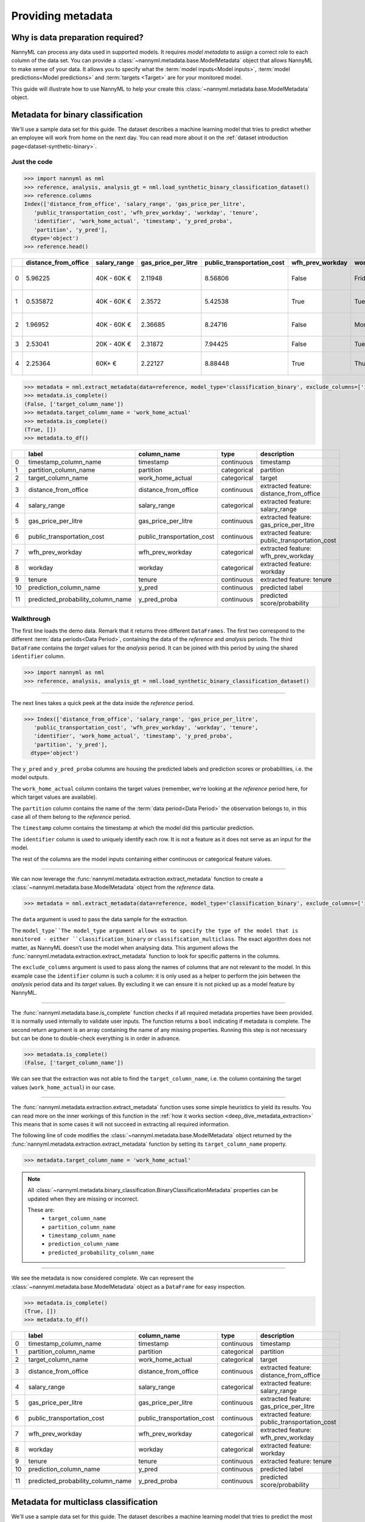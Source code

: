 .. _import-data:

==================
Providing metadata
==================

Why is data preparation required?
=================================

NannyML can process any data used in supported models. It requires *model metadata* to
assign a correct role to each column of the data set. You can provide a
:class:`~nannyml.metadata.base.ModelMetadata` object that allows NannyML to make sense of your data.
It allows you to specify what the :term:`model inputs<Model inputs>`, :term:`model predictions<Model predictions>`
and :term:`targets <Target>` are for your monitored model.

This guide will illustrate how to use NannyML to help your create this
:class:`~nannyml.metadata.base.ModelMetadata` object.


Metadata for binary classification
======================================

We'll use a sample data set for this guide.
The dataset describes a machine learning model that tries to predict whether an employee will work from
home on the next day.
You can read more about it on the :ref:`dataset introduction page<dataset-synthetic-binary>`.


Just the code
-------------

.. code-block:: python

    >>> import nannyml as nml
    >>> reference, analysis, analysis_gt = nml.load_synthetic_binary_classification_dataset()
    >>> reference.columns
    Index(['distance_from_office', 'salary_range', 'gas_price_per_litre',
       'public_transportation_cost', 'wfh_prev_workday', 'workday', 'tenure',
       'identifier', 'work_home_actual', 'timestamp', 'y_pred_proba',
       'partition', 'y_pred'],
      dtype='object')
    >>> reference.head()

+----+------------------------+----------------+-----------------------+------------------------------+--------------------+-----------+----------+--------------+--------------------+---------------------+----------------+-------------+----------+
|    |   distance_from_office | salary_range   |   gas_price_per_litre |   public_transportation_cost | wfh_prev_workday   | workday   |   tenure |   identifier |   work_home_actual | timestamp           |   y_pred_proba | partition   |   y_pred |
+====+========================+================+=======================+==============================+====================+===========+==========+==============+====================+=====================+================+=============+==========+
|  0 |               5.96225  | 40K - 60K €    |               2.11948 |                      8.56806 | False              | Friday    | 0.212653 |            0 |                  1 | 2014-05-09 22:27:20 |           0.99 | reference   |        1 |
+----+------------------------+----------------+-----------------------+------------------------------+--------------------+-----------+----------+--------------+--------------------+---------------------+----------------+-------------+----------+
|  1 |               0.535872 | 40K - 60K €    |               2.3572  |                      5.42538 | True               | Tuesday   | 4.92755  |            1 |                  0 | 2014-05-09 22:59:32 |           0.07 | reference   |        0 |
+----+------------------------+----------------+-----------------------+------------------------------+--------------------+-----------+----------+--------------+--------------------+---------------------+----------------+-------------+----------+
|  2 |               1.96952  | 40K - 60K €    |               2.36685 |                      8.24716 | False              | Monday    | 0.520817 |            2 |                  1 | 2014-05-09 23:48:25 |           1    | reference   |        1 |
+----+------------------------+----------------+-----------------------+------------------------------+--------------------+-----------+----------+--------------+--------------------+---------------------+----------------+-------------+----------+
|  3 |               2.53041  | 20K - 40K €    |               2.31872 |                      7.94425 | False              | Tuesday   | 0.453649 |            3 |                  1 | 2014-05-10 01:12:09 |           0.98 | reference   |        1 |
+----+------------------------+----------------+-----------------------+------------------------------+--------------------+-----------+----------+--------------+--------------------+---------------------+----------------+-------------+----------+
|  4 |               2.25364  | 60K+ €         |               2.22127 |                      8.88448 | True               | Thursday  | 5.69526  |            4 |                  1 | 2014-05-10 02:21:34 |           0.99 | reference   |        1 |
+----+------------------------+----------------+-----------------------+------------------------------+--------------------+-----------+----------+--------------+--------------------+---------------------+----------------+-------------+----------+

.. code-block:: python

    >>> metadata = nml.extract_metadata(data=reference, model_type='classification_binary', exclude_columns=['identifier'])
    >>> metadata.is_complete()
    (False, ['target_column_name'])
    >>> metadata.target_column_name = 'work_home_actual'
    >>> metadata.is_complete()
    (True, [])
    >>> metadata.to_df()

+----+-----------------------------------+----------------------------+-------------+-----------------------------------------------+
|    | label                             | column_name                | type        | description                                   |
+====+===================================+============================+=============+===============================================+
|  0 | timestamp_column_name             | timestamp                  | continuous  | timestamp                                     |
+----+-----------------------------------+----------------------------+-------------+-----------------------------------------------+
|  1 | partition_column_name             | partition                  | categorical | partition                                     |
+----+-----------------------------------+----------------------------+-------------+-----------------------------------------------+
|  2 | target_column_name                | work_home_actual           | categorical | target                                        |
+----+-----------------------------------+----------------------------+-------------+-----------------------------------------------+
|  3 | distance_from_office              | distance_from_office       | continuous  | extracted feature: distance_from_office       |
+----+-----------------------------------+----------------------------+-------------+-----------------------------------------------+
|  4 | salary_range                      | salary_range               | categorical | extracted feature: salary_range               |
+----+-----------------------------------+----------------------------+-------------+-----------------------------------------------+
|  5 | gas_price_per_litre               | gas_price_per_litre        | continuous  | extracted feature: gas_price_per_litre        |
+----+-----------------------------------+----------------------------+-------------+-----------------------------------------------+
|  6 | public_transportation_cost        | public_transportation_cost | continuous  | extracted feature: public_transportation_cost |
+----+-----------------------------------+----------------------------+-------------+-----------------------------------------------+
|  7 | wfh_prev_workday                  | wfh_prev_workday           | categorical | extracted feature: wfh_prev_workday           |
+----+-----------------------------------+----------------------------+-------------+-----------------------------------------------+
|  8 | workday                           | workday                    | categorical | extracted feature: workday                    |
+----+-----------------------------------+----------------------------+-------------+-----------------------------------------------+
|  9 | tenure                            | tenure                     | continuous  | extracted feature: tenure                     |
+----+-----------------------------------+----------------------------+-------------+-----------------------------------------------+
| 10 | prediction_column_name            | y_pred                     | continuous  | predicted label                               |
+----+-----------------------------------+----------------------------+-------------+-----------------------------------------------+
| 11 | predicted_probability_column_name | y_pred_proba               | continuous  | predicted score/probability                   |
+----+-----------------------------------+----------------------------+-------------+-----------------------------------------------+


Walkthrough
-----------

The first line loads the demo data. Remark that it returns three different ``DataFrames``. The first two correspond to
the different :term:`data periods<Data Period>`, containing the data of the *reference* and *analysis* periods.
The third ``DataFrame`` contains the *target* values for the *analysis* period. It can be joined with this period by
using the shared ``identifier`` column.

.. code-block:: python

    >>> import nannyml as nml
    >>> reference, analysis, analysis_gt = nml.load_synthetic_binary_classification_dataset()

-----

The next lines takes a quick peek at the data inside the *reference* period.

.. code-block:: python

    >>> Index(['distance_from_office', 'salary_range', 'gas_price_per_litre',
       'public_transportation_cost', 'wfh_prev_workday', 'workday', 'tenure',
       'identifier', 'work_home_actual', 'timestamp', 'y_pred_proba',
       'partition', 'y_pred'],
      dtype='object')

The ``y_pred`` and ``y_pred_proba`` columns are housing the predicted labels and prediction scores or
probabilities, i.e. the model outputs.

The ``work_home_actual`` column contains the target values (remember, we're looking at the *reference*
period here, for which target values are available).

The ``partition`` column contains the name of the :term:`data period<Data Period>` the observation belongs to, in this
case all of them belong to the *reference* period.

The ``timestamp`` column contains the timestamp at which the model did this particular prediction.

The ``identifier`` column is used to uniquely identify each row. It is not a feature as it does not serve as an input
for the model.

The rest of the columns are the model inputs containing either continuous or categorical feature values.

-----

We can now leverage the :func:`nannyml.metadata.extraction.extract_metadata` function to create a
:class:`~nannyml.metadata.base.ModelMetadata` object from the *reference* data.

.. code-block:: python

    >>> metadata = nml.extract_metadata(data=reference, model_type='classification_binary', exclude_columns=['identifier'])

The ``data`` argument is used to pass the data sample for the extraction.

The ``model_type``The model_type argument allows us to specify the type of the model that is monitored -
either ``classification_binary`` or ``classification_multiclass``.
The exact algorithm does not matter, as NannyML doesn’t use the model when analysing data.
This argument allows the :func:`nannyml.metadata.extraction.extract_metadata`
function to look for specific patterns in the columns.

The ``exclude_columns`` argument is used to pass along the names of columns that are not relevant to the model.
In this example case the ``identifier`` column is such a column: it is only used as a helper to perform the join
between the *analysis* period data and its *target* values. By excluding it we can ensure it is not picked up as a
model feature by NannyML.

-----

The :func:`nannyml.metadata.base.is_complete` function checks if all required metadata properties have been provided.
It is normally used internally to validate user inputs. The function returns a ``bool`` indicating if metadata is
complete. The second return argument is an array containing the name of any missing properties.
Running this step is not necessary but can be done to double-check everything is in order in advance.

.. code-block:: python

    >>> metadata.is_complete()
    (False, ['target_column_name'])

We can see that the extraction was not able to find the ``target_column_name``, i.e. the column containing the target
values (``work_home_actual``) in our case.

-----

The :func:`nannyml.metadata.extraction.extract_metadata` function uses some simple heuristics to yield its results.
You can read more on the inner workings of this function in the :ref:`how it works section <deep_dive_metadata_extraction>`
This means that in some cases it will not succeed in extracting all required information.

The following line of code modifies the :class:`~nannyml.metadata.base.ModelMetadata` object returned by the
:func:`nannyml.metadata.extraction.extract_metadata` function by setting its ``target_column_name`` property.

.. code-block:: python

    >>> metadata.target_column_name = 'work_home_actual'

.. note::
    All :class:`~nannyml.metadata.binary_classification.BinaryClassificationMetadata` properties can be updated
    when they are missing or incorrect.

    These are:
        - ``target_column_name``
        - ``partition_column_name``
        - ``timestamp_column_name``
        - ``prediction_column_name``
        - ``predicted_probability_column_name``

-----

We see the metadata is now considered complete. We can represent the :class:`~nannyml.metadata.base.ModelMetadata`
object as a ``DataFrame`` for easy inspection.

.. code-block:: python

    >>> metadata.is_complete()
    (True, [])
    >>> metadata.to_df()

+----+-----------------------------------+----------------------------+-------------+-----------------------------------------------+
|    | label                             | column_name                | type        | description                                   |
+====+===================================+============================+=============+===============================================+
|  0 | timestamp_column_name             | timestamp                  | continuous  | timestamp                                     |
+----+-----------------------------------+----------------------------+-------------+-----------------------------------------------+
|  1 | partition_column_name             | partition                  | categorical | partition                                     |
+----+-----------------------------------+----------------------------+-------------+-----------------------------------------------+
|  2 | target_column_name                | work_home_actual           | categorical | target                                        |
+----+-----------------------------------+----------------------------+-------------+-----------------------------------------------+
|  3 | distance_from_office              | distance_from_office       | continuous  | extracted feature: distance_from_office       |
+----+-----------------------------------+----------------------------+-------------+-----------------------------------------------+
|  4 | salary_range                      | salary_range               | categorical | extracted feature: salary_range               |
+----+-----------------------------------+----------------------------+-------------+-----------------------------------------------+
|  5 | gas_price_per_litre               | gas_price_per_litre        | continuous  | extracted feature: gas_price_per_litre        |
+----+-----------------------------------+----------------------------+-------------+-----------------------------------------------+
|  6 | public_transportation_cost        | public_transportation_cost | continuous  | extracted feature: public_transportation_cost |
+----+-----------------------------------+----------------------------+-------------+-----------------------------------------------+
|  7 | wfh_prev_workday                  | wfh_prev_workday           | categorical | extracted feature: wfh_prev_workday           |
+----+-----------------------------------+----------------------------+-------------+-----------------------------------------------+
|  8 | workday                           | workday                    | categorical | extracted feature: workday                    |
+----+-----------------------------------+----------------------------+-------------+-----------------------------------------------+
|  9 | tenure                            | tenure                     | continuous  | extracted feature: tenure                     |
+----+-----------------------------------+----------------------------+-------------+-----------------------------------------------+
| 10 | prediction_column_name            | y_pred                     | continuous  | predicted label                               |
+----+-----------------------------------+----------------------------+-------------+-----------------------------------------------+
| 11 | predicted_probability_column_name | y_pred_proba               | continuous  | predicted score/probability                   |
+----+-----------------------------------+----------------------------+-------------+-----------------------------------------------+


Metadata for multiclass classification
=======================================

We'll use a sample data set for this guide.
The dataset describes a machine learning model that tries to predict
the most appropriate product for new customers applying for a credit card.
You can read more about it on the :ref:`dataset introduction page<dataset-synthetic-multiclass>`.

Just the code
-------------

.. code-block:: python

    >>> import nannyml as nml
    >>> reference, analysis, analysis_gt = nml.load_synthetic_multiclass_classification_dataset()
    >>> reference.columns
    Index(['acq_channel', 'app_behavioral_score', 'requested_credit_limit',
       'app_channel', 'credit_bureau_score', 'stated_income', 'is_customer',
       'partition', 'identifier', 'timestamp', 'y_pred_proba_prepaid_card',
       'y_pred_proba_highstreet_card', 'y_pred_proba_upmarket_card', 'y_pred',
       'y_true'],
      dtype='object')
    >>> reference.head()

+----+---------------+------------------------+--------------------------+---------------+-----------------------+-----------------+---------------+-------------+--------------+---------------------+-----------------------------+--------------------------------+------------------------------+-----------------+---------------+
|    | acq_channel   |   app_behavioral_score |   requested_credit_limit | app_channel   |   credit_bureau_score |   stated_income | is_customer   | partition   |   identifier | timestamp           |   y_pred_proba_prepaid_card |   y_pred_proba_highstreet_card |   y_pred_proba_upmarket_card | y_pred          | y_true        |
+====+===============+========================+==========================+===============+=======================+=================+===============+=============+==============+=====================+=============================+================================+==============================+=================+===============+
|  0 | Partner3      |               1.80823  |                      350 | web           |                   309 |           15000 | True          | reference   |        60000 | 2020-05-02 02:01:30 |                        0.97 |                           0.03 |                         0    | prepaid_card    | prepaid_card  |
+----+---------------+------------------------+--------------------------+---------------+-----------------------+-----------------+---------------+-------------+--------------+---------------------+-----------------------------+--------------------------------+------------------------------+-----------------+---------------+
|  1 | Partner2      |               4.38257  |                      500 | mobile        |                   418 |           23000 | True          | reference   |        60001 | 2020-05-02 02:03:33 |                        0.87 |                           0.13 |                         0    | prepaid_card    | prepaid_card  |
+----+---------------+------------------------+--------------------------+---------------+-----------------------+-----------------+---------------+-------------+--------------+---------------------+-----------------------------+--------------------------------+------------------------------+-----------------+---------------+
|  2 | Partner2      |              -0.787575 |                      400 | web           |                   507 |           24000 | False         | reference   |        60002 | 2020-05-02 02:04:49 |                        0.47 |                           0.35 |                         0.18 | prepaid_card    | upmarket_card |
+----+---------------+------------------------+--------------------------+---------------+-----------------------+-----------------+---------------+-------------+--------------+---------------------+-----------------------------+--------------------------------+------------------------------+-----------------+---------------+
|  3 | Partner3      |              -2.13177  |                      300 | mobile        |                   324 |           38000 | False         | reference   |        60003 | 2020-05-02 02:07:59 |                        0.26 |                           0.5  |                         0.24 | highstreet_card | upmarket_card |
+----+---------------+------------------------+--------------------------+---------------+-----------------------+-----------------+---------------+-------------+--------------+---------------------+-----------------------------+--------------------------------+------------------------------+-----------------+---------------+
|  4 | Partner3      |              -1.36294  |                      450 | mobile        |                   736 |           38000 | True          | reference   |        60004 | 2020-05-02 02:20:19 |                        0.03 |                           0.04 |                         0.93 | upmarket_card   | upmarket_card |
+----+---------------+------------------------+--------------------------+---------------+-----------------------+-----------------+---------------+-------------+--------------+---------------------+-----------------------------+--------------------------------+------------------------------+-----------------+---------------+

.. code-block:: python

    >>> metadata = nml.extract_metadata(data=reference, model_type='classification_multiclass', exclude_columns=['identifier'])
    >>> metadata.is_complete()
    (True, [])
    >>> metadata.to_df()

+----+---------------------------------------------------+------------------------------+-------------+---------------------------------------------------------+
|    | label                                             | column_name                  | type        | description                                             |
+====+===================================================+==============================+=============+=========================================================+
|  0 | timestamp_column_name                             | timestamp                    | continuous  | timestamp                                               |
+----+---------------------------------------------------+------------------------------+-------------+---------------------------------------------------------+
|  1 | partition_column_name                             | partition                    | categorical | partition                                               |
+----+---------------------------------------------------+------------------------------+-------------+---------------------------------------------------------+
|  2 | target_column_name                                | y_true                       | categorical | target                                                  |
+----+---------------------------------------------------+------------------------------+-------------+---------------------------------------------------------+
|  3 | acq_channel                                       | acq_channel                  | categorical | extracted feature: acq_channel                          |
+----+---------------------------------------------------+------------------------------+-------------+---------------------------------------------------------+
|  4 | app_behavioral_score                              | app_behavioral_score         | continuous  | extracted feature: app_behavioral_score                 |
+----+---------------------------------------------------+------------------------------+-------------+---------------------------------------------------------+
|  5 | requested_credit_limit                            | requested_credit_limit       | categorical | extracted feature: requested_credit_limit               |
+----+---------------------------------------------------+------------------------------+-------------+---------------------------------------------------------+
|  6 | app_channel                                       | app_channel                  | categorical | extracted feature: app_channel                          |
+----+---------------------------------------------------+------------------------------+-------------+---------------------------------------------------------+
|  7 | credit_bureau_score                               | credit_bureau_score          | continuous  | extracted feature: credit_bureau_score                  |
+----+---------------------------------------------------+------------------------------+-------------+---------------------------------------------------------+
|  8 | stated_income                                     | stated_income                | categorical | extracted feature: stated_income                        |
+----+---------------------------------------------------+------------------------------+-------------+---------------------------------------------------------+
|  9 | is_customer                                       | is_customer                  | categorical | extracted feature: is_customer                          |
+----+---------------------------------------------------+------------------------------+-------------+---------------------------------------------------------+
| 10 | prediction_column_name                            | y_pred                       | continuous  | predicted label                                         |
+----+---------------------------------------------------+------------------------------+-------------+---------------------------------------------------------+
| 11 | predicted_probability_column_name_prepaid_card    | y_pred_proba_prepaid_card    | continuous  | predicted score/probability for class 'prepaid_card'    |
+----+---------------------------------------------------+------------------------------+-------------+---------------------------------------------------------+
| 12 | predicted_probability_column_name_highstreet_card | y_pred_proba_highstreet_card | continuous  | predicted score/probability for class 'highstreet_card' |
+----+---------------------------------------------------+------------------------------+-------------+---------------------------------------------------------+
| 13 | predicted_probability_column_name_upmarket_card   | y_pred_proba_upmarket_card   | continuous  | predicted score/probability for class 'upmarket_card'   |
+----+---------------------------------------------------+------------------------------+-------------+---------------------------------------------------------+

.. code-block:: python

    >>> metadata.predicted_probabilities_column_names
    {'prepaid_card': 'y_pred_proba_prepaid_card',
     'highstreet_card': 'y_pred_proba_highstreet_card',
     'upmarket_card': 'y_pred_proba_upmarket_card'}

Walkthrough
-----------

The first line loads the demo data. Remark that it returns three different ``DataFrames``. The first two correspond to
the different :term:`data periods<Data Period>`, containing the data of the *reference* and *analysis* periods.
The third ``DataFrame`` contains the *target* values for the *analysis* period. It can be joined with this period by
using the shared ``identifier`` column.

.. code-block:: python

    >>> import nannyml as nml
    >>> reference, analysis, analysis_gt = nml.load_synthetic_multiclass_classification_dataset()

-----

The next lines takes a quick peek at the data inside the *reference* period.

.. code-block:: python

    >>> Index(['acq_channel', 'app_behavioral_score', 'requested_credit_limit',
       'app_channel', 'credit_bureau_score', 'stated_income', 'is_customer',
       'partition', 'identifier', 'timestamp', 'y_pred_proba_prepaid_card',
       'y_pred_proba_highstreet_card', 'y_pred_proba_upmarket_card', 'y_pred',
       'y_true'],
      dtype='object')

The ``y_pred`` column contains the labels predicted by the model.

The ``y_pred_proba_prepaid_card``, ``y_pred_proba_highstreet_card`` and ``y_pred_proba_upmarket_card``
contain the predicted class probabilities for the three classes labeled ``prepaid_card``, ``highstreet_card``
and ``upmarket_card``.

The ``y_true`` column contains the target values (remember, we're looking at the *reference*
period here, for which target values are available).

The ``partition`` column contains the name of the :term:`data period<Data Period>` the observation belongs to, in this
case all of them belong to the *reference* period.

The ``timestamp`` column contains the timestamp at which the model did this particular prediction.

The ``identifier`` column is used to uniquely identify each row. It is not a feature as it does not serve as an input
for the model.

The rest of the columns are the model inputs containing either continuous or categorical feature values.

-----

We can now leverage the :func:`nannyml.metadata.extraction.extract_metadata` function to create a
:class:`~nannyml.metadata.base.ModelMetadata` object from the *reference* data.

.. code-block:: python

    >>> metadata = nml.extract_metadata(data=reference, model_type='classification_multiclass', exclude_columns=['identifier'])

The ``data`` argument is used to pass the data sample for the extraction.

The ``model_type``The model_type argument allows us to specify the type of the model that is monitored -
either ``classification_binary`` or ``classification_multiclass``.
The exact algorithm does not matter, as NannyML doesn’t use the model when analysing data.
This argument allows the :func:`nannyml.metadata.extraction.extract_metadata`
function to look for specific patterns in the columns.

The ``exclude_columns`` argument is used to pass along the names of columns that are not relevant to the model.
In this example case the ``identifier`` column is such a column: it is only used as a helper to perform the join
between the *analysis* period data and its *target* values. By excluding it we can ensure it is not picked up as a
model feature by NannyML.

-----

The :func:`nannyml.metadata.base.is_complete` function checks if all required metadata properties have been provided.
It is normally used internally to validate user inputs. The function returns a ``bool`` indicating if metadata is
complete. The second return argument is an array containing the name of any missing properties.
Running this step is not necessary but can be done to double-check everything is in order in advance.

.. code-block:: python

    >>> metadata.is_complete()
    (True, [])

We can see that the extraction was able to find all required properties. The metadata is considered to be *complete*.

.. note::
    All :class:`~nannyml.metadata.multiclass_classification.MulticlassClassificationMetadata` properties can be updated
    when they are missing or incorrect.

    These are:
        - ``target_column_name``
        - ``partition_column_name``
        - ``timestamp_column_name``
        - ``prediction_column_name``
        - ``predicted_probabilities_column_names``

-----

We can represent the :class:`~nannyml.metadata.base.ModelMetadata` object as a ``DataFrame`` for easy inspection.

.. code-block:: python

    >>> metadata.is_complete()
    (True, [])
    >>> metadata.to_df()

+----+---------------------------------------------------+------------------------------+-------------+---------------------------------------------------------+
|    | label                                             | column_name                  | type        | description                                             |
+====+===================================================+==============================+=============+=========================================================+
|  0 | timestamp_column_name                             | timestamp                    | continuous  | timestamp                                               |
+----+---------------------------------------------------+------------------------------+-------------+---------------------------------------------------------+
|  1 | partition_column_name                             | partition                    | categorical | partition                                               |
+----+---------------------------------------------------+------------------------------+-------------+---------------------------------------------------------+
|  2 | target_column_name                                | y_true                       | categorical | target                                                  |
+----+---------------------------------------------------+------------------------------+-------------+---------------------------------------------------------+
|  3 | acq_channel                                       | acq_channel                  | categorical | extracted feature: acq_channel                          |
+----+---------------------------------------------------+------------------------------+-------------+---------------------------------------------------------+
|  4 | app_behavioral_score                              | app_behavioral_score         | continuous  | extracted feature: app_behavioral_score                 |
+----+---------------------------------------------------+------------------------------+-------------+---------------------------------------------------------+
|  5 | requested_credit_limit                            | requested_credit_limit       | categorical | extracted feature: requested_credit_limit               |
+----+---------------------------------------------------+------------------------------+-------------+---------------------------------------------------------+
|  6 | app_channel                                       | app_channel                  | categorical | extracted feature: app_channel                          |
+----+---------------------------------------------------+------------------------------+-------------+---------------------------------------------------------+
|  7 | credit_bureau_score                               | credit_bureau_score          | continuous  | extracted feature: credit_bureau_score                  |
+----+---------------------------------------------------+------------------------------+-------------+---------------------------------------------------------+
|  8 | stated_income                                     | stated_income                | categorical | extracted feature: stated_income                        |
+----+---------------------------------------------------+------------------------------+-------------+---------------------------------------------------------+
|  9 | is_customer                                       | is_customer                  | categorical | extracted feature: is_customer                          |
+----+---------------------------------------------------+------------------------------+-------------+---------------------------------------------------------+
| 10 | prediction_column_name                            | y_pred                       | continuous  | predicted label                                         |
+----+---------------------------------------------------+------------------------------+-------------+---------------------------------------------------------+
| 11 | predicted_probability_column_name_prepaid_card    | y_pred_proba_prepaid_card    | continuous  | predicted score/probability for class 'prepaid_card'    |
+----+---------------------------------------------------+------------------------------+-------------+---------------------------------------------------------+
| 12 | predicted_probability_column_name_highstreet_card | y_pred_proba_highstreet_card | continuous  | predicted score/probability for class 'highstreet_card' |
+----+---------------------------------------------------+------------------------------+-------------+---------------------------------------------------------+
| 13 | predicted_probability_column_name_upmarket_card   | y_pred_proba_upmarket_card   | continuous  | predicted score/probability for class 'upmarket_card'   |
+----+---------------------------------------------------+------------------------------+-------------+---------------------------------------------------------+

-----

We can now inspect the :class:`~nannyml.metadata.multiclass_classification.MulticlassClassificationMetadata` object
and find the mapping of class labels to a predicted probability column for that class, stored as a Python ``dict``.

.. code-block:: python

    >>> metadata.predicted_probabilities_column_names
    {'prepaid_card': 'y_pred_proba_prepaid_card',
     'highstreet_card': 'y_pred_proba_highstreet_card',
     'upmarket_card': 'y_pred_proba_upmarket_card'}


Insights and Follow Ups
=======================

.. warning::
    Because the extraction is based on simple rules the results are never guaranteed to be completely correct.
    It is strongly advised to review the results of
    :func:`extract_metadata<nannyml.metadata.extraction.extract_metadata>` and update the values where needed.

    NannyML will raise an :class:`~nannyml.exceptions.MissingMetadataException` when trying to run any functionality
    using incomplete metadata.

.. note::
    We are aware that this boilerplate setup step creates some friction. We're actively working
    on reducing it.

To find out more about the columns that should in your dataset, check out the
:ref:`data requirements<data_requirements>` documentation.

You can read the :ref:`how metadata extraction works<deep_dive_metadata_extraction>` to find out more about our
naming conventions and heuristics.

You can put your shiny new metadata to use in :ref:`drift calculation<data-drift>`
or :ref:`performance estimation<performance-estimation>`.
